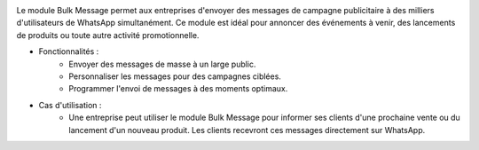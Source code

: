 .. image:: /images/bulkmessage.png

Le module Bulk Message permet aux entreprises d'envoyer des messages de campagne publicitaire à des milliers d'utilisateurs de WhatsApp simultanément. Ce module est idéal pour annoncer des événements à venir, des lancements de produits ou toute autre activité promotionnelle.

* Fonctionnalités :
    * Envoyer des messages de masse à un large public.
    * Personnaliser les messages pour des campagnes ciblées.
    * Programmer l'envoi de messages à des moments optimaux.

* Cas d'utilisation :
    * Une entreprise peut utiliser le module Bulk Message pour informer ses clients d'une prochaine vente ou du lancement d'un nouveau produit. Les clients recevront ces messages directement sur WhatsApp.